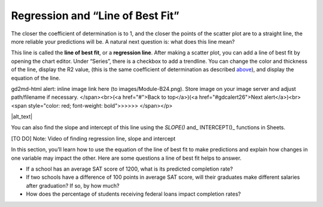 .. Copyright (C)  Google, Runestone Interactive LLC
   This work is licensed under the Creative Commons Attribution-ShareAlike 4.0
   International License. To view a copy of this license, visit
   http://creativecommons.org/licenses/by-sa/4.0/.

.. _regression_and_line_of_best_fit:

Regression and “Line of Best Fit”
=================================

The closer the coefficient of determination is to 1, and the closer the
points of the scatter plot are to a straight line, the more reliable
your predictions will be. A natural next question is: what does this
line mean?

This line is called the **line of best fit**, or a **regression line**.
After making a scatter plot, you can add a line of best fit by opening
the chart editor. Under “Series”, there is a checkbox to add a
trendline. You can change the color and thickness of the line, display
the R2 value, (this is the same coefficient of determination as
described `above <#correlation>`__), and display the equation of the
line.

.. raw:: html

   <p id="gdcalert25" ><span style="color: red; font-weight: bold">>>>>>
gd2md-html alert: inline image link here (to images/Module-B24.png). Store image
on your image server and adjust path/filename if necessary. </span><br>(<a
href="#">Back to top</a>)(<a href="#gdcalert26">Next alert</a>)<br><span
style="color: red; font-weight: bold">>>>>> </span></p>

|alt_text|

You can also find the slope and intercept of this line using the
*SLOPE()* and\_ INTERCEPT()\_ functions in Sheets.

[TO DO] Note: Video of finding regression line, slope and intercept

In this section, you’ll learn how to use the equation of the line of
best fit to make predictions and explain how changes in one variable may
impact the other. Here are some questions a line of best fit helps to
answer.

-  If a school has an average SAT score of 1200, what is its predicted
   completion rate?
-  If two schools have a difference of 100 points in average SAT score,
   will their graduates make different salaries after graduation? If so,
   by how much?
-  How does the percentage of students receiving federal loans impact
   completion rates?

